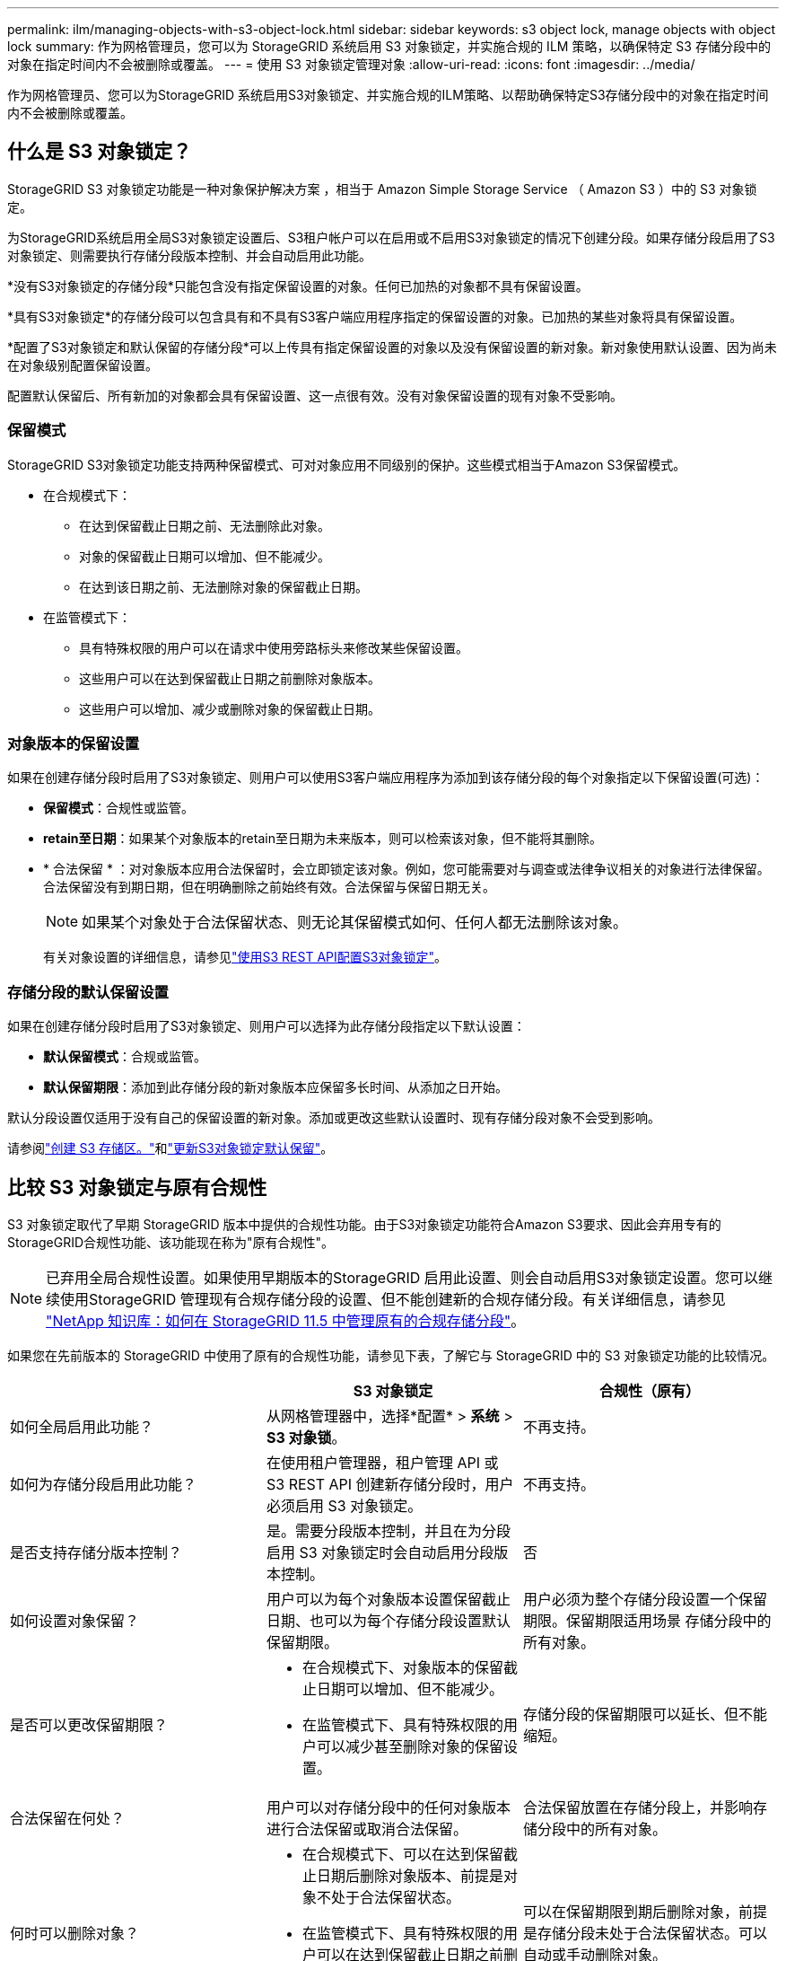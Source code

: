---
permalink: ilm/managing-objects-with-s3-object-lock.html 
sidebar: sidebar 
keywords: s3 object lock, manage objects with object lock 
summary: 作为网格管理员，您可以为 StorageGRID 系统启用 S3 对象锁定，并实施合规的 ILM 策略，以确保特定 S3 存储分段中的对象在指定时间内不会被删除或覆盖。 
---
= 使用 S3 对象锁定管理对象
:allow-uri-read: 
:icons: font
:imagesdir: ../media/


[role="lead"]
作为网格管理员、您可以为StorageGRID 系统启用S3对象锁定、并实施合规的ILM策略、以帮助确保特定S3存储分段中的对象在指定时间内不会被删除或覆盖。



== 什么是 S3 对象锁定？

StorageGRID S3 对象锁定功能是一种对象保护解决方案 ，相当于 Amazon Simple Storage Service （ Amazon S3 ）中的 S3 对象锁定。

为StorageGRID系统启用全局S3对象锁定设置后、S3租户帐户可以在启用或不启用S3对象锁定的情况下创建分段。如果存储分段启用了S3对象锁定、则需要执行存储分段版本控制、并会自动启用此功能。

*没有S3对象锁定的存储分段*只能包含没有指定保留设置的对象。任何已加热的对象都不具有保留设置。

*具有S3对象锁定*的存储分段可以包含具有和不具有S3客户端应用程序指定的保留设置的对象。已加热的某些对象将具有保留设置。

*配置了S3对象锁定和默认保留的存储分段*可以上传具有指定保留设置的对象以及没有保留设置的新对象。新对象使用默认设置、因为尚未在对象级别配置保留设置。

配置默认保留后、所有新加的对象都会具有保留设置、这一点很有效。没有对象保留设置的现有对象不受影响。



=== 保留模式

StorageGRID S3对象锁定功能支持两种保留模式、可对对象应用不同级别的保护。这些模式相当于Amazon S3保留模式。

* 在合规模式下：
+
** 在达到保留截止日期之前、无法删除此对象。
** 对象的保留截止日期可以增加、但不能减少。
** 在达到该日期之前、无法删除对象的保留截止日期。


* 在监管模式下：
+
** 具有特殊权限的用户可以在请求中使用旁路标头来修改某些保留设置。
** 这些用户可以在达到保留截止日期之前删除对象版本。
** 这些用户可以增加、减少或删除对象的保留截止日期。






=== 对象版本的保留设置

如果在创建存储分段时启用了S3对象锁定、则用户可以使用S3客户端应用程序为添加到该存储分段的每个对象指定以下保留设置(可选)：

* *保留模式*：合规性或监管。
* *retain至日期*：如果某个对象版本的retain至日期为未来版本，则可以检索该对象，但不能将其删除。
* * 合法保留 * ：对对象版本应用合法保留时，会立即锁定该对象。例如，您可能需要对与调查或法律争议相关的对象进行法律保留。合法保留没有到期日期，但在明确删除之前始终有效。合法保留与保留日期无关。
+

NOTE: 如果某个对象处于合法保留状态、则无论其保留模式如何、任何人都无法删除该对象。

+
有关对象设置的详细信息，请参见link:../s3/use-s3-api-for-s3-object-lock.html["使用S3 REST API配置S3对象锁定"]。





=== 存储分段的默认保留设置

如果在创建存储分段时启用了S3对象锁定、则用户可以选择为此存储分段指定以下默认设置：

* *默认保留模式*：合规或监管。
* *默认保留期限*：添加到此存储分段的新对象版本应保留多长时间、从添加之日开始。


默认分段设置仅适用于没有自己的保留设置的新对象。添加或更改这些默认设置时、现有存储分段对象不会受到影响。

请参阅link:../tenant/creating-s3-bucket.html["创建 S3 存储区。"]和link:../tenant/update-default-retention-settings.html["更新S3对象锁定默认保留"]。



== 比较 S3 对象锁定与原有合规性

S3 对象锁定取代了早期 StorageGRID 版本中提供的合规性功能。由于S3对象锁定功能符合Amazon S3要求、因此会弃用专有的StorageGRID合规性功能、该功能现在称为"原有合规性"。


NOTE: 已弃用全局合规性设置。如果使用早期版本的StorageGRID 启用此设置、则会自动启用S3对象锁定设置。您可以继续使用StorageGRID 管理现有合规存储分段的设置、但不能创建新的合规存储分段。有关详细信息，请参见 https://kb.netapp.com/Advice_and_Troubleshooting/Hybrid_Cloud_Infrastructure/StorageGRID/How_to_manage_legacy_Compliant_buckets_in_StorageGRID_11.5["NetApp 知识库：如何在 StorageGRID 11.5 中管理原有的合规存储分段"^]。

如果您在先前版本的 StorageGRID 中使用了原有的合规性功能，请参见下表，了解它与 StorageGRID 中的 S3 对象锁定功能的比较情况。

[cols="1a,1a,1a"]
|===
|  | S3 对象锁定 | 合规性（原有） 


 a| 
如何全局启用此功能？
 a| 
从网格管理器中，选择*配置* > *系统* > *S3 对象锁*。
 a| 
不再支持。



 a| 
如何为存储分段启用此功能？
 a| 
在使用租户管理器，租户管理 API 或 S3 REST API 创建新存储分段时，用户必须启用 S3 对象锁定。
 a| 
不再支持。



 a| 
是否支持存储分版本控制？
 a| 
是。需要分段版本控制，并且在为分段启用 S3 对象锁定时会自动启用分段版本控制。
 a| 
否



 a| 
如何设置对象保留？
 a| 
用户可以为每个对象版本设置保留截止日期、也可以为每个存储分段设置默认保留期限。
 a| 
用户必须为整个存储分段设置一个保留期限。保留期限适用场景 存储分段中的所有对象。



 a| 
是否可以更改保留期限？
 a| 
* 在合规模式下、对象版本的保留截止日期可以增加、但不能减少。
* 在监管模式下、具有特殊权限的用户可以减少甚至删除对象的保留设置。

 a| 
存储分段的保留期限可以延长、但不能缩短。



 a| 
合法保留在何处？
 a| 
用户可以对存储分段中的任何对象版本进行合法保留或取消合法保留。
 a| 
合法保留放置在存储分段上，并影响存储分段中的所有对象。



 a| 
何时可以删除对象？
 a| 
* 在合规模式下、可以在达到保留截止日期后删除对象版本、前提是对象不处于合法保留状态。
* 在监管模式下、具有特殊权限的用户可以在达到保留截止日期之前删除对象、前提是该对象不处于合法保留状态。

 a| 
可以在保留期限到期后删除对象，前提是存储分段未处于合法保留状态。可以自动或手动删除对象。



 a| 
是否支持存储分段生命周期配置？
 a| 
是
 a| 
否

|===